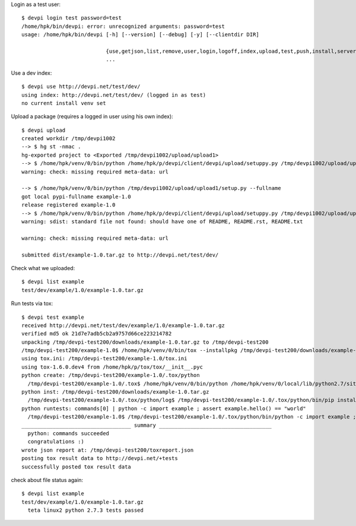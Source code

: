 
..
    $ devpi use http://devpi.net
    connected to: http://devpi.net/ (logged in as user1)
    not using any index ('index -l' to discover, then 'use NAME' to use one)
    no current install venv set

..
    $ devpi user -c test password=test
    PUT http://devpi.net/test
    409 Conflict: user already exists

..
    $ devpi login test --password test
    logged in 'test', credentials valid for 10.00 hours

..
    $ devpi index -c dev
    PUT http://devpi.net/test/dev
    409 Conflict: index test/dev exists

..
    $ devpi use test/dev
    using index: http://devpi.net/test/dev/ (logged in as test)
    no current install venv set

Login as a test user::

    $ devpi login test password=test
    /home/hpk/bin/devpi: error: unrecognized arguments: password=test
    usage: /home/hpk/bin/devpi [-h] [--version] [--debug] [-y] [--clientdir DIR]
                               
                               {use,getjson,list,remove,user,login,logoff,index,upload,test,push,install,server}
                               ...

Use a dev index::

    $ devpi use http://devpi.net/test/dev/
    using index: http://devpi.net/test/dev/ (logged in as test)
    no current install venv set

Upload a package (requires a logged in user using his own index)::

    $ devpi upload
    created workdir /tmp/devpi1002
    --> $ hg st -nmac .
    hg-exported project to <Exported /tmp/devpi1002/upload/upload1>
    --> $ /home/hpk/venv/0/bin/python /home/hpk/p/devpi/client/devpi/upload/setuppy.py /tmp/devpi1002/upload/upload1 http://devpi.net/test/dev/ test test-dd85d93865f08ff2706ba12b38c4a894c807ecdfd56f105928b2c27a1d0805b8.BOjF5A.iSCJquHUUBjsxBVVh_F2RBIe-_k register -r devpi
    warning: check: missing required meta-data: url
    
    --> $ /home/hpk/venv/0/bin/python /tmp/devpi1002/upload/upload1/setup.py --fullname
    got local pypi-fullname example-1.0
    release registered example-1.0
    --> $ /home/hpk/venv/0/bin/python /home/hpk/p/devpi/client/devpi/upload/setuppy.py /tmp/devpi1002/upload/upload1 http://devpi.net/test/dev/ test test-dd85d93865f08ff2706ba12b38c4a894c807ecdfd56f105928b2c27a1d0805b8.BOjF5A.iSCJquHUUBjsxBVVh_F2RBIe-_k sdist --formats gztar upload -r devpi
    warning: sdist: standard file not found: should have one of README, README.rst, README.txt
    
    warning: check: missing required meta-data: url
    
    submitted dist/example-1.0.tar.gz to http://devpi.net/test/dev/

Check what we uploaded::

    $ devpi list example
    test/dev/example/1.0/example-1.0.tar.gz

Run tests via tox::

    $ devpi test example
    received http://devpi.net/test/dev/example/1.0/example-1.0.tar.gz
    verified md5 ok 21d7e7adb5cb2a9757d66ce223214782
    unpacking /tmp/devpi-test200/downloads/example-1.0.tar.gz to /tmp/devpi-test200
    /tmp/devpi-test200/example-1.0$ /home/hpk/venv/0/bin/tox --installpkg /tmp/devpi-test200/downloads/example-1.0.tar.gz -i ALL=http://devpi.net/test/dev/+simple/ --result-json /tmp/devpi-test200/toxreport.json -v
    using tox.ini: /tmp/devpi-test200/example-1.0/tox.ini
    using tox-1.6.0.dev4 from /home/hpk/p/tox/tox/__init__.pyc
    python create: /tmp/devpi-test200/example-1.0/.tox/python
      /tmp/devpi-test200/example-1.0/.tox$ /home/hpk/venv/0/bin/python /home/hpk/venv/0/local/lib/python2.7/site-packages/virtualenv.py --setuptools --python /home/hpk/venv/0/bin/python python >/tmp/devpi-test200/example-1.0/.tox/python/log/python-0.log
    python inst: /tmp/devpi-test200/downloads/example-1.0.tar.gz
      /tmp/devpi-test200/example-1.0/.tox/python/log$ /tmp/devpi-test200/example-1.0/.tox/python/bin/pip install -i http://devpi.net/test/dev/+simple/ /tmp/devpi-test200/downloads/example-1.0.tar.gz >/tmp/devpi-test200/example-1.0/.tox/python/log/python-1.log
    python runtests: commands[0] | python -c import example ; assert example.hello() == "world"
      /tmp/devpi-test200/example-1.0$ /tmp/devpi-test200/example-1.0/.tox/python/bin/python -c import example ; assert example.hello() == "world" >/tmp/devpi-test200/example-1.0/.tox/python/log/python-2.log
    ___________________________________ summary ____________________________________
      python: commands succeeded
      congratulations :)
    wrote json report at: /tmp/devpi-test200/toxreport.json
    posting tox result data to http://devpi.net/+tests
    successfully posted tox result data
  
check about file status again::

    $ devpi list example
    test/dev/example/1.0/example-1.0.tar.gz
      teta linux2 python 2.7.3 tests passed

..
    devpi user --delete test 
